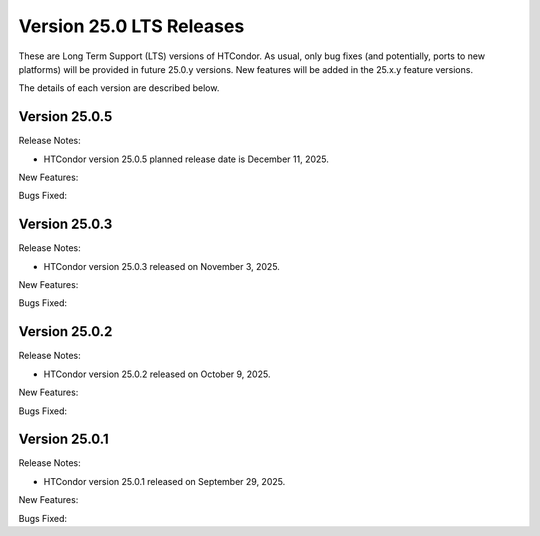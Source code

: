 Version 25.0 LTS Releases
=========================

These are Long Term Support (LTS) versions of HTCondor. As usual, only bug fixes
(and potentially, ports to new platforms) will be provided in future
25.0.y versions. New features will be added in the 25.x.y feature versions.

The details of each version are described below.

Version 25.0.5
--------------

Release Notes:

.. HTCondor version 25.0.5 released on December 11, 2025.

- HTCondor version 25.0.5 planned release date is December 11, 2025.

New Features:

.. include-history:: features 25.0.5 24.12.15 24.0.15

Bugs Fixed:

.. include-history:: bugs 25.0.5 24.12.15 24.0.15

Version 25.0.3
--------------

Release Notes:

- HTCondor version 25.0.3 released on November 3, 2025.

New Features:

.. include-history:: features 25.0.3 24.12.14 24.0.14

Bugs Fixed:

.. include-history:: bugs 25.0.3 24.12.14 24.0.14

Version 25.0.2
--------------

Release Notes:

- HTCondor version 25.0.2 released on October 9, 2025.

New Features:

.. include-history:: features 25.0.2 24.12.13 24.0.13

Bugs Fixed:

.. include-history:: bugs 25.0.2 24.12.13 24.0.13

Version 25.0.1
--------------

Release Notes:

- HTCondor version 25.0.1 released on September 29, 2025.

New Features:

.. include-history:: features 25.0.1 24.12.0 24.0.12 23.10.29 23.0.29

Bugs Fixed:

.. include-history:: bugs 25.0.1 24.12.0 24.0.12 23.10.29 23.0.29

